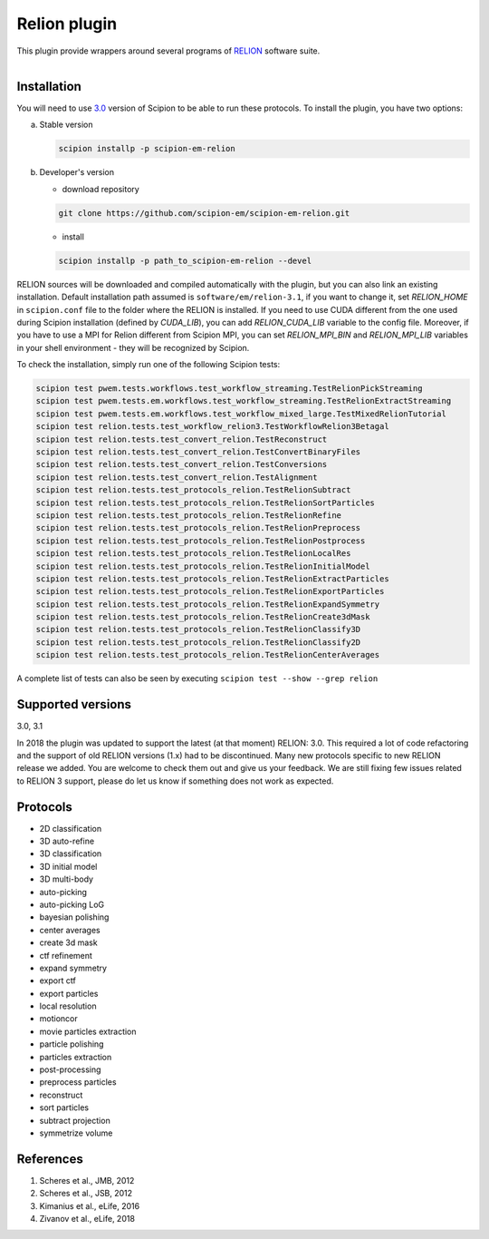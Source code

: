 =============
Relion plugin
=============

This plugin provide wrappers around several programs of `RELION <https://www3.mrc-lmb.cam.ac.uk/relion/index.php/Main_Page>`_ software suite.

.. figure:: http://scipion-test.cnb.csic.es:9980/badges/relion_devel.svg
   :align: left
   :alt: build status

Installation
------------

You will need to use `3.0 <https://github.com/I2PC/scipion/releases/tag/V3.0.0>`_ version of Scipion to be able to run these protocols. To install the plugin, you have two options:

a) Stable version

   .. code-block::

      scipion installp -p scipion-em-relion

b) Developer's version

   * download repository

   .. code-block::

      git clone https://github.com/scipion-em/scipion-em-relion.git

   * install

   .. code-block::

      scipion installp -p path_to_scipion-em-relion --devel

RELION sources will be downloaded and compiled automatically with the plugin, but you can also link an existing installation. Default installation path assumed is ``software/em/relion-3.1``, if you want to change it, set *RELION_HOME* in ``scipion.conf`` file to the folder where the RELION is installed. If you need to use CUDA different from the one used during Scipion installation (defined by *CUDA_LIB*), you can add *RELION_CUDA_LIB* variable to the config file. Moreover, if you have to use a MPI for Relion different from Scipion MPI, you can set *RELION_MPI_BIN* and *RELION_MPI_LIB* variables in your shell environment - they will be recognized by Scipion.

To check the installation, simply run one of the following Scipion tests:

.. code-block::

   scipion test pwem.tests.workflows.test_workflow_streaming.TestRelionPickStreaming
   scipion test pwem.tests.em.workflows.test_workflow_streaming.TestRelionExtractStreaming
   scipion test pwem.tests.em.workflows.test_workflow_mixed_large.TestMixedRelionTutorial
   scipion test relion.tests.test_workflow_relion3.TestWorkflowRelion3Betagal
   scipion test relion.tests.test_convert_relion.TestReconstruct
   scipion test relion.tests.test_convert_relion.TestConvertBinaryFiles
   scipion test relion.tests.test_convert_relion.TestConversions
   scipion test relion.tests.test_convert_relion.TestAlignment
   scipion test relion.tests.test_protocols_relion.TestRelionSubtract
   scipion test relion.tests.test_protocols_relion.TestRelionSortParticles
   scipion test relion.tests.test_protocols_relion.TestRelionRefine
   scipion test relion.tests.test_protocols_relion.TestRelionPreprocess
   scipion test relion.tests.test_protocols_relion.TestRelionPostprocess
   scipion test relion.tests.test_protocols_relion.TestRelionLocalRes
   scipion test relion.tests.test_protocols_relion.TestRelionInitialModel
   scipion test relion.tests.test_protocols_relion.TestRelionExtractParticles
   scipion test relion.tests.test_protocols_relion.TestRelionExportParticles
   scipion test relion.tests.test_protocols_relion.TestRelionExpandSymmetry
   scipion test relion.tests.test_protocols_relion.TestRelionCreate3dMask
   scipion test relion.tests.test_protocols_relion.TestRelionClassify3D
   scipion test relion.tests.test_protocols_relion.TestRelionClassify2D
   scipion test relion.tests.test_protocols_relion.TestRelionCenterAverages

A complete list of tests can also be seen by executing ``scipion test --show --grep relion``

Supported versions
------------------

3.0, 3.1

In 2018 the plugin was updated to support the latest (at that moment) RELION: 3.0. This required a lot of code refactoring and the support of old RELION versions (1.x) had to be discontinued. Many new protocols specific to new RELION release we added. You are welcome to check them out and give us your feedback. We are still fixing few issues related to RELION 3 support, please do let us know if something does not work as expected.

Protocols
---------

* 2D classification         
* 3D auto-refine            
* 3D classification         
* 3D initial model          
* 3D multi-body             
* auto-picking              
* auto-picking LoG          
* bayesian polishing        
* center averages           
* create 3d mask            
* ctf refinement            
* expand symmetry           
* export ctf                
* export particles          
* local resolution          
* motioncor                 
* movie particles extraction
* particle polishing        
* particles extraction      
* post-processing           
* preprocess particles      
* reconstruct               
* sort particles            
* subtract projection       
* symmetrize volume

References
----------

1. Scheres et al., JMB, 2012 
2. Scheres et al., JSB, 2012 
3. Kimanius et al., eLife, 2016 
4. Zivanov et al., eLife, 2018
